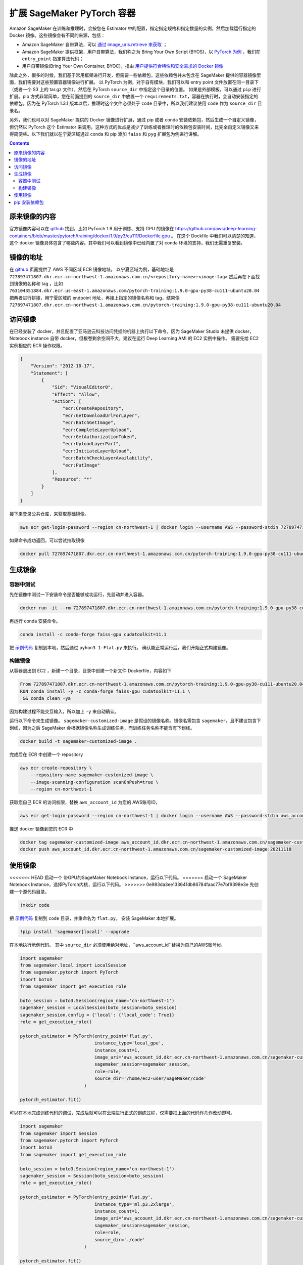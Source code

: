 #########################################
扩展 SageMaker PyTorch 容器
#########################################

Amazon SageMaker 在训练和推理时，会按您在 Estimator 中的配置，指定指定规格和指定数量的实例，然后加载运行指定的 Docker 镜像。这些镜像会有不同的来源，包括：

- Amazon SageMaker 自带算法，可以 `通过 image_uris.retrieve 来获取 <https://docs.aws.amazon.com/sagemaker/latest/dg/sagemaker-algo-docker-registry-paths.html>`__ ；

- Amazon SageMaker 提供框架，用户自带算法，我们称之为 Bring Your Own Script (BYOS)，以 `PyTorch 为例 <https://sagemaker.readthedocs.io/en/stable/frameworks/pytorch/sagemaker.pytorch.html>`__ ，我们在 ``entry_point`` 指定算法代码；

- 用户自带镜像(Bring Your Own Container, BYOC)，指由 `用户提供符合特性和安全需求的 Docker 镜像 <https://docs.aws.amazon.com/sagemaker/latest/dg/docker-containers-adapt-your-own.html>`__

除此之外，很多的时候，我们基于常用框架进行开发，但需要一些依赖包，这些依赖包并未包含在 SageMaker 提供的容器镜像里面，我们需要对这些预置容器镜像进行扩展。
以 PyTorch 为例，对于自有模块，我们可以和 entry point 文件放置在同一目录下（或者一个 S3 上的 tar.gz 文件），然后在 PyTorch ``source_dir`` 中指定这个目录的位置。
如果是外部模板，可以通过 ``pip`` 进行扩展。pip 方式非常简单，您在前面提到的 ``source_dir`` 中放置一个 ``requirements.txt``，容器在执行时，会自动安装指定的依赖包。因为在 PyTorch 1.3.1 版本以后，推理时这个文件必须处于 ``code`` 目录中，所以我们建议使用 ``code`` 作为 ``source_dir`` 目录名。

另外，我们也可以对 SageMaker 提供的 Docker 镜像进行扩展，通过 pip 或者 conda 安装依赖包，然后生成一个自定义镜像，但仍然以 PyTorch 这个 Estimator 来调用。这种方式的优点是减少了训练或者推理时的依赖包安装时间，比完全自定义镜像又来得简便些。以下我们就以在宁夏区域通过 conda 和 pip  添加 ``faiss`` 和 ``pyg`` 扩展包为例进行讲解。

.. contents::

原来镜像的内容
==============

官方镜像内容可以在 `github <https://github.com/aws/deep-learning-containers/>`__ 找到，比如 PyTorch 1.9 用于训练、支持 GPU 的镜像在 https://github.com/aws/deep-learning-containers/blob/master/pytorch/training/docker/1.9/py3/cu111/Dockerfile.gpu 。
在这个 Dockfile 中我们可以清楚的知道，这个 docker 镜像具体包含了哪些内容。其中我们可以看到镜像中已经内置了对 conda 环境的支持，我们无需重复安装。

镜像的地址
==============

在 `github  <https://github.com/aws/deep-learning-containers/blob/master/available_images.md>`__ 页面提供了 AWS 不同区域 ECR 镜像地址。
以宁夏区域为例，基础地址是 ``727897471807.dkr.ecr.cn-northwest-1.amazonaws.com.cn/<repository-name>:<image-tag>``
然后再在下面找到镜像的名称和 tag ，比如 ``763104351884.dkr.ecr.us-east-1.amazonaws.com/pytorch-training:1.9.0-gpu-py38-cu111-ubuntu20.04``
把两者进行拼接，用宁夏区域的 endpoint 地址，再接上指定的镜像名称和 tag，结果像  ``727897471807.dkr.ecr.cn-northwest-1.amazonaws.com.cn/pytorch-training:1.9.0-gpu-py38-cu111-ubuntu20.04``

访问镜像
=================

在已经安装了 docker，并且配置了亚马逊云科技访问凭据的机器上执行以下命令。因为 SageMaker Studio 未提供 docker，Notebook instance 自带 docker，但根卷剩余空间不大，建议在运行 Deep Learning AMI 的 EC2 实例中操作。
需要先给 EC2 实例相应的 ECR 操作权限。

.. code:: json

    {
        "Version": "2012-10-17",
        "Statement": [
            {
                "Sid": "VisualEditor0",
                "Effect": "Allow",
                "Action": [
                    "ecr:CreateRepository",
                    "ecr:GetDownloadUrlForLayer",
                    "ecr:BatchGetImage",
                    "ecr:CompleteLayerUpload",
                    "ecr:GetAuthorizationToken",
                    "ecr:UploadLayerPart",
                    "ecr:InitiateLayerUpload",
                    "ecr:BatchCheckLayerAvailability",
                    "ecr:PutImage"
                ],
                "Resource": "*"
            }
        ]
    }

接下来登录公共仓库，来获取基础镜像。

.. code:: bash

    aws ecr get-login-password --region cn-northwest-1 | docker login --username AWS --password-stdin 727897471807.dkr.ecr.cn-northwest-1.amazonaws.com.cn

如果命令成功返回，可以尝试拉取镜像

.. code:: bash

    docker pull 727897471807.dkr.ecr.cn-northwest-1.amazonaws.com.cn/pytorch-training:1.9.0-gpu-py38-cu111-ubuntu20.04

生成镜像
==================

容器中测试
------------

先在镜像中测试一下安装命令是否能够成功运行，先启动并进入容器。

.. code:: bash

    docker run -it --rm 727897471807.dkr.ecr.cn-northwest-1.amazonaws.com.cn/pytorch-training:1.9.0-gpu-py38-cu111-ubuntu20.04 /bin/sh

再运行 conda 安装命令。

.. code:: bash

    conda install -c conda-forge faiss-gpu cudatoolkit=11.1

把 `示例代码 <https://github.com/facebookresearch/faiss/blob/main/tutorial/python/1-Flat.py>`__ 复制到本地，然后通过 ``pyhon3 1-Flat.py`` 来执行。 
确认能正常运行后，我们开始正式构建镜像。

构建镜像
----------

从容器退出到 EC2 ，新建一个目录，目录中创建一个新文件 Dockerfile，内容如下

.. code:: Dockerfile

    From 727897471807.dkr.ecr.cn-northwest-1.amazonaws.com.cn/pytorch-training:1.9.0-gpu-py38-cu111-ubuntu20.04
    RUN conda install -y -c conda-forge faiss-gpu cudatoolkit=11.1 \
     && conda clean -ya

因为构建过程不能交互输入，所以加上 ``-y`` 来自动确认。

运行以下命令来生成镜像。 ``sagemaker-customized-image`` 是假设的镜像名称。镜像名需包含 ``sagemaker``，且不建议包含下划线，因为之后 SageMaker 会根据镜像名称生成训练任务，而训练任务名称不能含有下划线。

.. code:: bash

    docker build -t sagemaker-customized-image . 

完成后在 ECR 中创建一个 repository

.. code:: bash

    aws ecr create-repository \
        --repository-name sagemaker-customized-image \
        --image-scanning-configuration scanOnPush=true \
        --region cn-northwest-1

获取您自己 ECR 的访问权限，替换 ``aws_account_id`` 为您的 AWS账号ID，

.. code:: bash

    aws ecr get-login-password --region cn-northwest-1 | docker login --username AWS --password-stdin aws_account_id.dkr.ecr.cn-northwest-1.amazonaws.com.cn

推送 docker 镜像到您的 ECR 中

.. code:: bash

    docker tag sagemaker-customized-image aws_account_id.dkr.ecr.cn-northwest-1.amazonaws.com.cn/sagemaker-customized-image:20211118
    docker push aws_account_id.dkr.ecr.cn-northwest-1.amazonaws.com.cn/sagemaker-customized-image:20211118

使用镜像
=================

<<<<<<< HEAD
启动一个 带GPU的SageMaker Notebook Instance，运行以下代码。
=======
启动一个 SageMaker Notebook Instance，选择PyTorch内核，运行以下代码。
>>>>>>> 0e983da3ee133641db86784faac77e7bf9398e3e
先创建一个源代码目录。

.. code:: bash

    !mkdir code

把 `示例代码 <https://github.com/facebookresearch/faiss/blob/main/tutorial/python/1-Flat.py>`__ 复制到 ``code`` 目录，并重命名为 ``flat.py``。
安装 SageMaker 本地扩展。

.. code:: bash

    !pip install 'sagemaker[local]' --upgrade

在本地执行示例代码。 其中 ``source_dir`` 必须使用绝对地址，``aws_account_id``替换为自己的AWS账号id。

.. code:: python

    import sagemaker
    from sagemaker.local import LocalSession
    from sagemaker.pytorch import PyTorch
    import boto3
    from sagemaker import get_execution_role

    boto_session = boto3.Session(region_name='cn-northwest-1')
    sagemaker_session = LocalSession(boto_session=boto_session)
    sagemaker_session.config = {'local': {'local_code': True}}
    role = get_execution_role()

    pytorch_estimator = PyTorch(entry_point='flat.py',
                                instance_type='local_gpu',
                                instance_count=1,
                                image_uri='aws_account_id.dkr.ecr.cn-northwest-1.amazonaws.com.cn/sagemaker-customized-image:20211118',
                                sagemaker_session=sagemaker_session,
                                role=role,
                                source_dir='/home/ec2-user/SageMaker/code'
                            )

    pytorch_estimator.fit()

可以在本地完成训练代码的调试，完成后就可以在云端进行正式的训练过程，仅需要把上面的代码作几作改动即可。

.. code:: python

    import sagemaker
    from sagemaker import Session
    from sagemaker.pytorch import PyTorch
    import boto3
    from sagemaker import get_execution_role

    boto_session = boto3.Session(region_name='cn-northwest-1')
    sagemaker_session = Session(boto_session=boto_session)
    role = get_execution_role()

    pytorch_estimator = PyTorch(entry_point='flat.py',
                                instance_type='ml.p3.2xlarge',
                                instance_count=1,
                                image_uri='aws_account_id.dkr.ecr.cn-northwest-1.amazonaws.com.cn/sagemaker-customized-image:20211118',
                                sagemaker_session=sagemaker_session,
                                role=role,
                                source_dir='./code'
                            )

    pytorch_estimator.fit()

pip 安装依赖包
=================

有些情况下，包只有 pip 安装方式，或者 pip 安装更灵活。
我们以 ``pip`` 安装 ``pyg`` 依赖包来进行示范。
经过查看 pyg 和 PyTorch 官网，我们发现 PyTorch 1.10 和 Cuda 11.3 的支持环境。但我们经过查询，宁夏暂时没有这个版本的镜像。

.. code:: bash

    aws ecr list-images --registry-id 727897471807 --repository-name pytorch-training

我们可以把它搬回来。
首先，您需要在 EC2 上配置访问亚马逊云科技海外区域的凭据，可以运行 ``awscli`` 中的命令 ``aws configure`` 进行配置，或者设置环境变量。然后，就可以访问海外区域的 ECR 了。

.. code:: bash

    aws ecr get-login-password --region us-east-1 | docker login --username AWS --password-stdin 763104351884.dkr.ecr.us-east-1.amazonaws.com
    docker pull 763104351884.dkr.ecr.us-east-1.amazonaws.com/pytorch-training:1.10.0-gpu-py38-cu113-ubuntu20.04-sagemaker

成功拉取镜像后，我们还是先进行容器内测试。
先运行镜像。

.. code:: bash

   docker run -it --rm 763104351884.dkr.ecr.us-east-1.amazonaws.com/pytorch-training:1.10.0-gpu-py38-cu113-ubuntu20.04-sagemaker /bin/sh

在 Docker 容器中删除镜像自带的 PyTorch ，再从官网安装标准版本。然后安装 pyg。这种安装方式不容易出现兼容性问题。

.. code:: bash

    pip uninstall -y torch
    pip uninstall -y torchvision

    pip install torch-scatter torch-sparse torch-cluster torch-spline-conv torch-geometric -f https://data.pyg.org/whl/torch-1.10.0+cu113.html
    pip install torch==1.10.0+cu113 torchvision==0.11.1+cu113 torchaudio==0.10.0+cu113 -f https://download.pytorch.org/whl/cu113/torch_stable.html

安装完毕后检测一下 PyTorch 和 Cuda 版本：

.. code:: bash

    python -c "import torch; print(torch.__version__)"
    python -c "import torch; print(torch.version.cuda)"

使用 pyg examples目录中的 `示例代码 <https://github.com/pyg-team/pytorch_geometric/blob/master/examples/mnist_nn_conv.py>`__ 进行测试。

.. code:: bash 

    python3 mnist_nn_conv.py

测试通过后，退出容器，我们开始构建镜像， ``Dockfile`` 内容如下：

.. code:: Dockerfile

    From 763104351884.dkr.ecr.us-east-1.amazonaws.com/pytorch-training:1.10.0-gpu-py38-cu113-ubuntu20.04-sagemaker
    RUN pip uninstall -y torch \
     && pip uninstall -y torchvision \
     && pip install --no-cache-dir -U torch==1.10.0+cu113 torchvision==0.11.1+cu113 torchaudio==0.10.0+cu113 -f https://download.pytorch.org/whl/cu113/torch_stable.html \
     && pip install --no-cache-dir -U torch-scatter torch-sparse torch-cluster torch-spline-conv torch-geometric -f https://data.pyg.org/whl/torch-1.10.0+cu113.html

在推送到宁夏 ECR 之前，我们需要先去掉亚马逊云科技海外区域的访问凭据或者使用国内的访问凭据进行覆盖， ``awscli`` 配置的话，需要重新运行 ``aws configure``。
然后就可以和上面的步骤一样，先获取 ECR 凭据，然后推送镜像，进行云端测试了。pyg 生成的镜像比较大，Notebook Instance 根卷剩余空间不够进行本地测试。

在上面的示例里面，我们介绍了如何通过 conda 和 pip 来扩展已有的 PyTorch 镜像，如何从海外区域获得国内区域暂时未上线的镜像，以及怎么使用 SageMaker local 模式在本地进行镜像测试。
可以看到，SageMaker 非常灵活，可以根据使用场景不同，对其进行灵活的定制以满足我们的使用要求。


     
